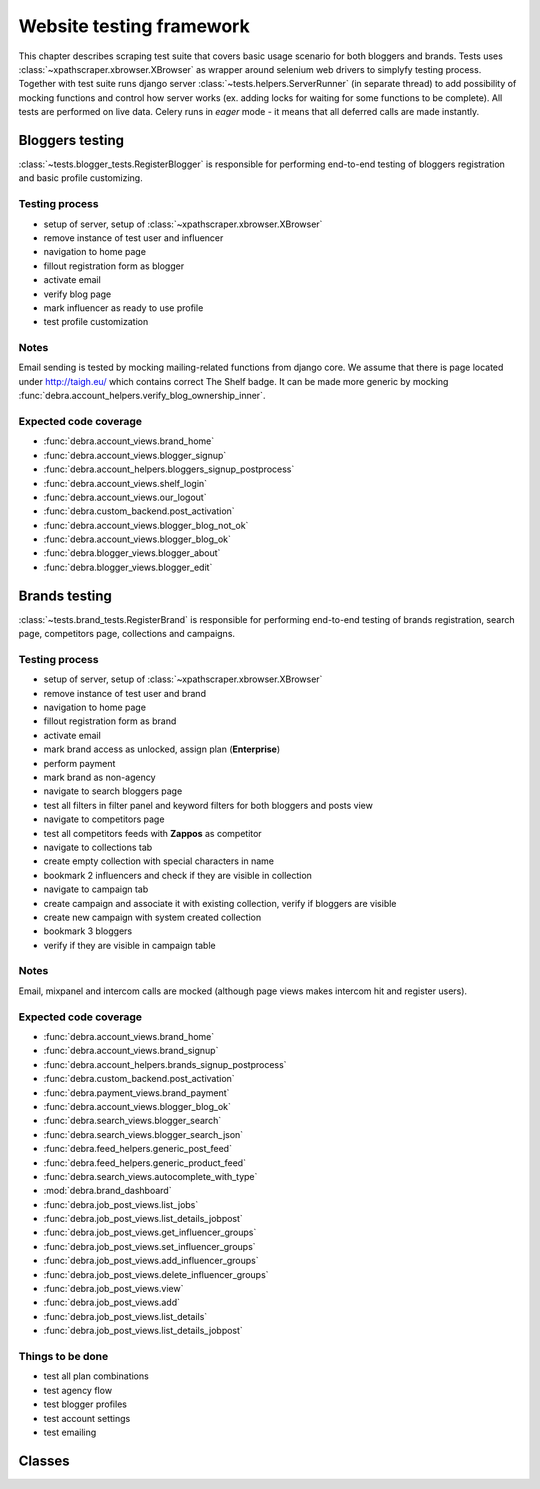 Website testing framework
=========================
This chapter describes scraping test suite that covers basic usage scenario for both bloggers and brands.
Tests uses :class:`~xpathscraper.xbrowser.XBrowser` as wrapper around selenium web drivers to simplyfy testing process.
Together with test suite runs django server  :class:`~tests.helpers.ServerRunner` (in separate thread) to add possibility of mocking functions and control
how server works (ex. adding locks for waiting for some functions to be complete). All tests are performed on live data.
Celery runs in *eager* mode - it means that all deferred calls are made instantly.

Bloggers testing
--------------------
:class:`~tests.blogger_tests.RegisterBlogger` is responsible for performing end-to-end testing of bloggers registration and basic profile customizing.

Testing process
+++++++++++++++

- setup of server, setup of :class:`~xpathscraper.xbrowser.XBrowser`
- remove instance of test user and influencer
- navigation to home page
- fillout registration form as blogger
- activate email
- verify blog page
- mark influencer as ready to use profile
- test profile customization

Notes
+++++

Email sending is tested by mocking mailing-related functions from django core.
We assume that there is page located under http://taigh.eu/ which contains correct The Shelf badge.
It can be made more generic by mocking :func:`debra.account_helpers.verify_blog_ownership_inner`.

Expected code coverage
++++++++++++++++++++++

- :func:`debra.account_views.brand_home`
- :func:`debra.account_views.blogger_signup`
- :func:`debra.account_helpers.bloggers_signup_postprocess`
- :func:`debra.account_views.shelf_login`
- :func:`debra.account_views.our_logout`
- :func:`debra.custom_backend.post_activation`
- :func:`debra.account_views.blogger_blog_not_ok`
- :func:`debra.account_views.blogger_blog_ok`
- :func:`debra.blogger_views.blogger_about`
- :func:`debra.blogger_views.blogger_edit`

Brands testing
--------------------
:class:`~tests.brand_tests.RegisterBrand` is responsible for performing end-to-end testing of brands registration, search page, competitors page, collections and campaigns.

Testing process
+++++++++++++++

- setup of server, setup of :class:`~xpathscraper.xbrowser.XBrowser`
- remove instance of test user and brand
- navigation to home page
- fillout registration form as brand
- activate email
- mark brand access as unlocked, assign plan (**Enterprise**)
- perform payment
- mark brand as non-agency
- navigate to search bloggers page
- test all filters in filter panel and keyword filters for both bloggers and posts view
- navigate to competitors page
- test all competitors feeds with **Zappos** as competitor
- navigate to collections tab
- create empty collection with special characters in name
- bookmark 2 influencers and check if they are visible in collection
- navigate to campaign tab
- create campaign and associate it with existing collection, verify if bloggers are visible
- create new campaign with system created collection
- bookmark 3 bloggers
- verify if they are visible in campaign table

Notes
+++++

Email, mixpanel and intercom calls are mocked (although page views makes intercom hit and register users).


Expected code coverage
++++++++++++++++++++++

- :func:`debra.account_views.brand_home`
- :func:`debra.account_views.brand_signup`
- :func:`debra.account_helpers.brands_signup_postprocess`
- :func:`debra.custom_backend.post_activation`
- :func:`debra.payment_views.brand_payment`
- :func:`debra.account_views.blogger_blog_ok`
- :func:`debra.search_views.blogger_search`
- :func:`debra.search_views.blogger_search_json`
- :func:`debra.feed_helpers.generic_post_feed`
- :func:`debra.feed_helpers.generic_product_feed`
- :func:`debra.search_views.autocomplete_with_type`
- :mod:`debra.brand_dashboard`
- :func:`debra.job_post_views.list_jobs`
- :func:`debra.job_post_views.list_details_jobpost`
- :func:`debra.job_post_views.get_influencer_groups`
- :func:`debra.job_post_views.set_influencer_groups`
- :func:`debra.job_post_views.add_influencer_groups`
- :func:`debra.job_post_views.delete_influencer_groups`
- :func:`debra.job_post_views.view`
- :func:`debra.job_post_views.add`
- :func:`debra.job_post_views.list_details`
- :func:`debra.job_post_views.list_details_jobpost`

Things to be done
+++++++++++++++++

- test all plan combinations
- test agency flow
- test blogger profiles
- test account settings
- test emailing

Classes
------------

.. py:class:: tests.blogger_tests.RegisterBlogger

.. py:class:: tests.brand_tests.RegisterBrand

.. py:class:: tests.helpers.ServerRunner

